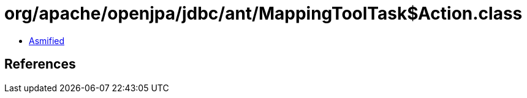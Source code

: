 = org/apache/openjpa/jdbc/ant/MappingToolTask$Action.class

 - link:MappingToolTask$Action-asmified.java[Asmified]

== References

